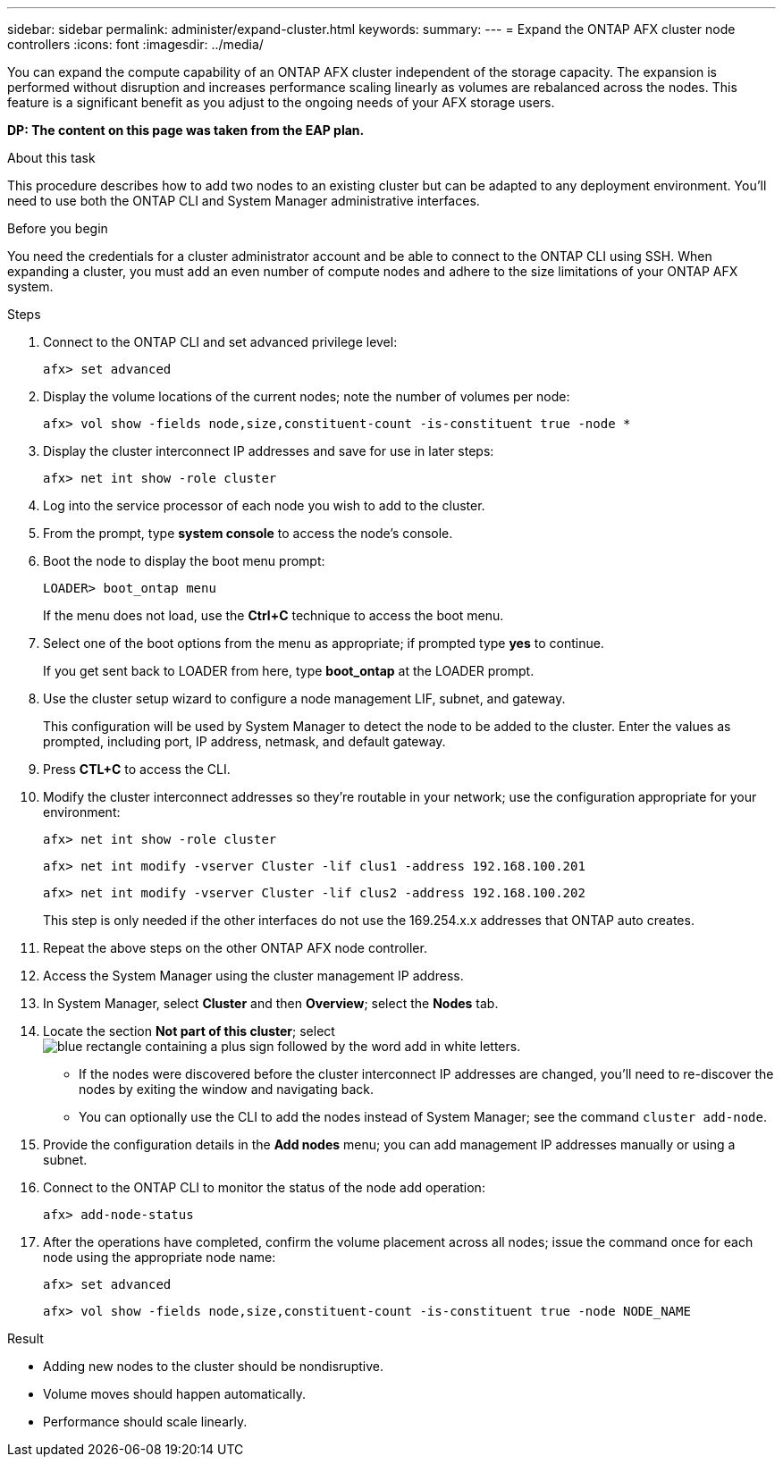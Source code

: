 ---
sidebar: sidebar
permalink: administer/expand-cluster.html
keywords: 
summary: 
---
= Expand the ONTAP AFX cluster node controllers
:icons: font
:imagesdir: ../media/

[.lead]
You can expand the compute capability of an ONTAP AFX cluster independent of the storage capacity. The expansion is performed without disruption and increases performance scaling linearly as volumes are rebalanced across the nodes. This feature is a significant benefit as you adjust to the ongoing needs of your AFX storage users.

// Comment to reviewers:
[big red]*DP: The content on this page was taken from the EAP plan.*

.About this task

This procedure describes how to add two nodes to an existing cluster but can be adapted to any deployment environment. You'll need to use both the ONTAP CLI and System Manager administrative interfaces.

.Before you begin

You need the credentials for a cluster administrator account and be able to connect to the ONTAP CLI using SSH. When expanding a cluster, you must add an even number of compute nodes and adhere to the size limitations of your ONTAP AFX system.

.Steps

. Connect to the ONTAP CLI and set advanced privilege level:
+
`afx> set advanced`

. Display the volume locations of the current nodes; note the number of volumes per node:
+
`afx> vol show -fields node,size,constituent-count -is-constituent true -node *`

. Display the cluster interconnect IP addresses and save for use in later steps:
+
`afx> net int show -role cluster`

. Log into the service processor of each node you wish to add to the cluster.

. From the prompt, type *system console* to access the node’s console.

. Boot the node to display the boot menu prompt:
+
`LOADER> boot_ontap menu`
+
If the menu does not load, use the *Ctrl+C* technique to access the boot menu.

. Select one of the boot options from the menu as appropriate; if prompted type *yes* to continue.
+
If you get sent back to LOADER from here, type *boot_ontap* at the LOADER prompt.

. Use the cluster setup wizard to configure a node management LIF, subnet, and gateway.
+
This configuration will be used by System Manager to detect the node to be added to the cluster. Enter the values as prompted, including port, IP address, netmask, and default gateway.

. Press *CTL+C* to access the CLI.

. Modify the cluster interconnect addresses so they're routable in your network; use the configuration appropriate for your environment:
+
`afx> net int show -role cluster`
+
`afx> net int modify -vserver Cluster -lif clus1 -address 192.168.100.201`
+
`afx> net int modify -vserver Cluster -lif clus2 -address 192.168.100.202`
+
This step is only needed if the other interfaces do not use the 169.254.x.x addresses that ONTAP auto creates.

. Repeat the above steps on the other ONTAP AFX node controller.

. Access the System Manager using the cluster management IP address.

. In System Manager, select *Cluster* and then *Overview*; select the *Nodes* tab.

. Locate the section *Not part of this cluster*; select image:icon_add_blue_bg.png[blue rectangle containing a plus sign followed by the word add in white letters].
+
* If the nodes were discovered before the cluster interconnect IP addresses are changed, you'll need to re-discover the nodes by exiting the window and navigating back.
* You can optionally use the CLI to add the nodes instead of System Manager; see the command `cluster add-node`.

. Provide the configuration details in the *Add nodes* menu; you can add management IP addresses manually or using a subnet.

. Connect to the ONTAP CLI to monitor the status of the node add operation:
+
`afx> add-node-status`

. After the operations have completed, confirm the volume placement across all nodes; issue the command once for each node using the appropriate node name:
+
`afx> set advanced`
+
`afx> vol show -fields node,size,constituent-count -is-constituent true -node NODE_NAME`

.Result

* Adding new nodes to the cluster should be nondisruptive.
* Volume moves should happen automatically.
* Performance should scale linearly.
